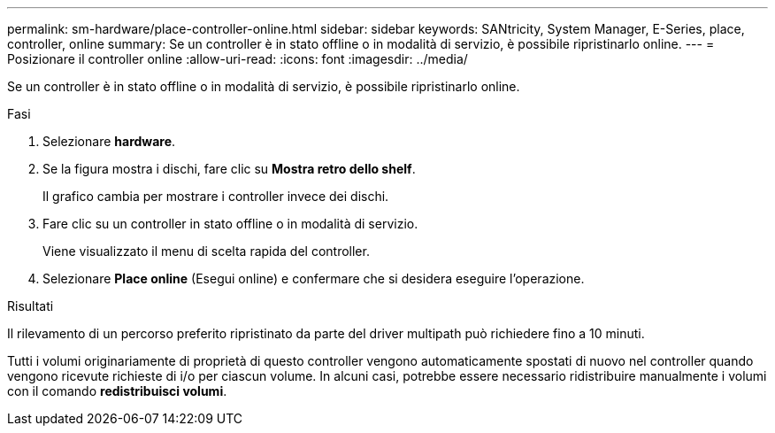 ---
permalink: sm-hardware/place-controller-online.html 
sidebar: sidebar 
keywords: SANtricity, System Manager, E-Series, place, controller, online 
summary: Se un controller è in stato offline o in modalità di servizio, è possibile ripristinarlo online. 
---
= Posizionare il controller online
:allow-uri-read: 
:icons: font
:imagesdir: ../media/


[role="lead"]
Se un controller è in stato offline o in modalità di servizio, è possibile ripristinarlo online.

.Fasi
. Selezionare *hardware*.
. Se la figura mostra i dischi, fare clic su *Mostra retro dello shelf*.
+
Il grafico cambia per mostrare i controller invece dei dischi.

. Fare clic su un controller in stato offline o in modalità di servizio.
+
Viene visualizzato il menu di scelta rapida del controller.

. Selezionare *Place online* (Esegui online) e confermare che si desidera eseguire l'operazione.


.Risultati
Il rilevamento di un percorso preferito ripristinato da parte del driver multipath può richiedere fino a 10 minuti.

Tutti i volumi originariamente di proprietà di questo controller vengono automaticamente spostati di nuovo nel controller quando vengono ricevute richieste di i/o per ciascun volume. In alcuni casi, potrebbe essere necessario ridistribuire manualmente i volumi con il comando *redistribuisci volumi*.
